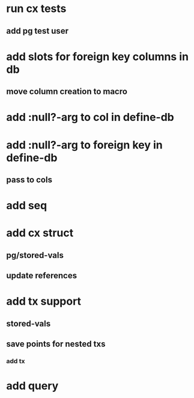 * run cx tests
** add pg test user
* add slots for foreign key columns in db
** move column creation to macro
* add :null?-arg to col in define-db
* add :null?-arg to foreign key in define-db
** pass to cols
* add seq
* add cx struct
** pg/stored-vals
** update references
* add tx support
** stored-vals
** save points for nested txs
*** add *tx*
* add query
